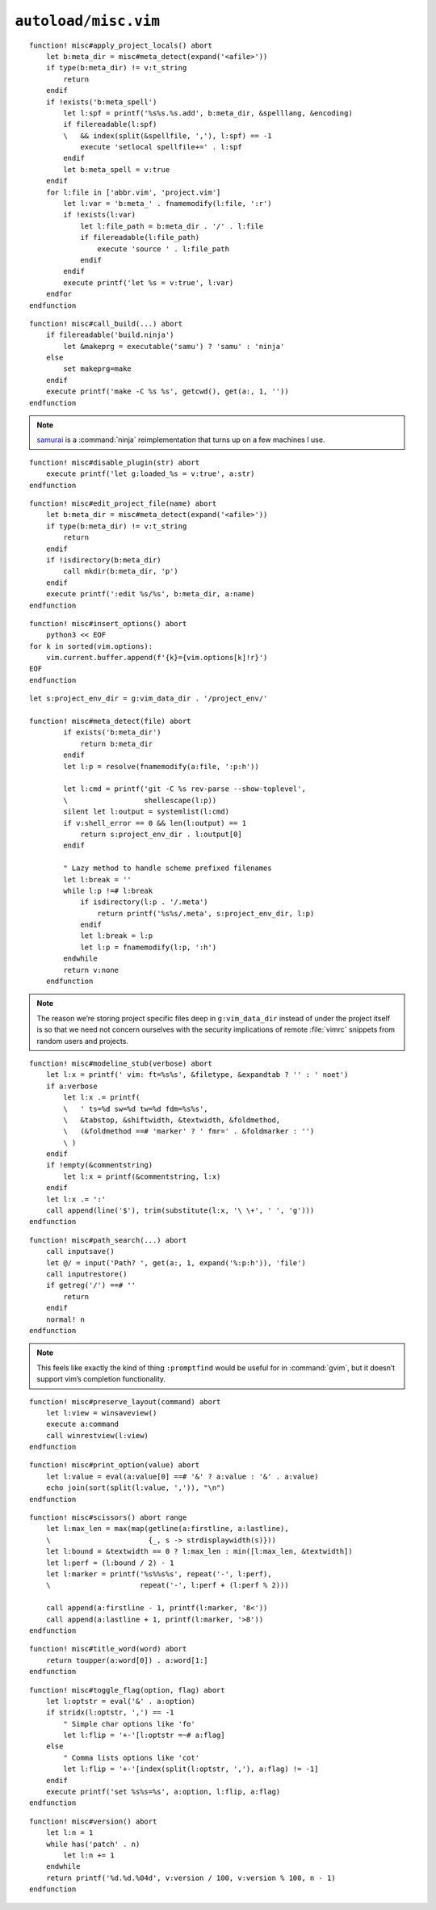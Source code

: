 ``autoload/misc.vim``
=====================

.. function:: apply_project_locals() -> None

    Find and process project-specific configuration files.

::

    function! misc#apply_project_locals() abort
        let b:meta_dir = misc#meta_detect(expand('<afile>'))
        if type(b:meta_dir) != v:t_string
            return
        endif
        if !exists('b:meta_spell')
            let l:spf = printf('%s%s.%s.add', b:meta_dir, &spelllang, &encoding)
            if filereadable(l:spf)
            \   && index(split(&spellfile, ','), l:spf) == -1
                execute 'setlocal spellfile+=' . l:spf
            endif
            let b:meta_spell = v:true
        endif
        for l:file in ['abbr.vim', 'project.vim']
            let l:var = 'b:meta_' . fnamemodify(l:file, ':r')
            if !exists(l:var)
                let l:file_path = b:meta_dir . '/' . l:file
                if filereadable(l:file_path)
                    execute 'source ' . l:file_path
                endif
            endif
            execute printf('let %s = v:true', l:var)
        endfor
    endfunction

.. function:: call_build(target: Optional[str]) -> None

    Utility function to run a build.

    This supports ninja_ and make_, and prefers :command:`ninja` when both
    build files exist.

    :param target: Item to build, or build tool’s default if not given.

::

    function! misc#call_build(...) abort
        if filereadable('build.ninja')
            let &makeprg = executable('samu') ? 'samu' : 'ninja'
        else
            set makeprg=make
        endif
        execute printf('make -C %s %s', getcwd(), get(a:, 1, ''))
    endfunction

.. note::

    samurai_ is a :command:`ninja` reimplementation that turns up on a few
    machines I use.

.. function:: disable_plugin(plugin: str) -> None

    Mark a function as loaded to prevent loading.

    This is purely to remove duplication in setup.

    :param plugin: Name of the plugin to shadow

::

    function! misc#disable_plugin(str) abort
        execute printf('let g:loaded_%s = v:true', a:str)
    endfunction

.. function:: edit_project_file(name: str) -> None

    Edit project-specific configuration file.

    :param name: Configuration file to edit

::

    function! misc#edit_project_file(name) abort
        let b:meta_dir = misc#meta_detect(expand('<afile>'))
        if type(b:meta_dir) != v:t_string
            return
        endif
        if !isdirectory(b:meta_dir)
            call mkdir(b:meta_dir, 'p')
        endif
        execute printf(':edit %s/%s', b:meta_dir, a:name)
    endfunction

.. function:: insert_options() -> None

    Insert all |vim| options in to the current buffer.

::

    function! misc#insert_options() abort
        python3 << EOF
    for k in sorted(vim.options):
        vim.current.buffer.append(f'{k}={vim.options[k]!r}')
    EOF
    endfunction

.. function:: meta_detect(file: str) -> Optional[str]

    Find location for project-specific configuration files.

    :param file: Location to search for directory from
    :returns: Directory for project-specific configuration files, if
        possible

::

    let s:project_env_dir = g:vim_data_dir . '/project_env/'

    function! misc#meta_detect(file) abort
            if exists('b:meta_dir')
                return b:meta_dir
            endif
            let l:p = resolve(fnamemodify(a:file, ':p:h'))

            let l:cmd = printf('git -C %s rev-parse --show-toplevel',
            \                  shellescape(l:p))
            silent let l:output = systemlist(l:cmd)
            if v:shell_error == 0 && len(l:output) == 1
                return s:project_env_dir . l:output[0]
            endif

            " Lazy method to handle scheme prefixed filenames
            let l:break = ''
            while l:p !=# l:break
                if isdirectory(l:p . '/.meta')
                    return printf('%s%s/.meta', s:project_env_dir, l:p)
                endif
                let l:break = l:p
                let l:p = fnamemodify(l:p, ':h')
            endwhile
            return v:none
        endfunction

.. note::

    The reason we’re storing project specific files deep in ``g:vim_data_dir``
    instead of under the project itself is so that we need not concern ourselves
    with the security implications of remote :file:`vimrc` snippets from random
    users and projects.

.. function:: modeline_stub(verbose: bool) -> None

    Insert a modeline on the last line of a buffer

    :param verbose: If truthy, return a verbose modeline

::

    function! misc#modeline_stub(verbose) abort
        let l:x = printf(' vim: ft=%s%s', &filetype, &expandtab ? '' : ' noet')
        if a:verbose
            let l:x .= printf(
            \   ' ts=%d sw=%d tw=%d fdm=%s%s',
            \   &tabstop, &shiftwidth, &textwidth, &foldmethod,
            \   (&foldmethod ==# 'marker' ? ' fmr=' . &foldmarker : '')
            \ )
        endif
        if !empty(&commentstring)
            let l:x = printf(&commentstring, l:x)
        endif
        let l:x .= ':'
        call append(line('$'), trim(substitute(l:x, '\ \+', ' ', 'g')))
    endfunction

.. function:: path_search(path: Optional[str]) -> None

    Search for paths without all the escaping required by ``/``.

::

    function! misc#path_search(...) abort
        call inputsave()
        let @/ = input('Path? ', get(a:, 1, expand('%:p:h')), 'file')
        call inputrestore()
        if getreg('/') ==# ''
            return
        endif
        normal! n
    endfunction

.. note::

    This feels like exactly the kind of thing ``:promptfind`` would be
    useful for in :command:`gvim`, but it doesn’t support vim’s completion
    functionality.

.. function:: preserve_layout(command: str) -> None

    Execute command and preserve original layout.

    :param command: Command to execute

::

    function! misc#preserve_layout(command) abort
        let l:view = winsaveview()
        execute a:command
        call winrestview(l:view)
    endfunction

.. function:: print_option(option: str) -> None

    Pretty print an option’s value.

    :param option: Option to display

::

    function! misc#print_option(value) abort
        let l:value = eval(a:value[0] ==# '&' ? a:value : '&' . a:value)
        echo join(sort(split(l:value, ',')), "\n")
    endfunction

.. function:: scissors() -> None

    Place perforation-style lines around the given range.

::

    function! misc#scissors() abort range
        let l:max_len = max(map(getline(a:firstline, a:lastline),
        \                       {_, s -> strdisplaywidth(s)}))
        let l:bound = &textwidth == 0 ? l:max_len : min([l:max_len, &textwidth])
        let l:perf = (l:bound / 2) - 1
        let l:marker = printf('%s%%s%s', repeat('-', l:perf),
        \                     repeat('-', l:perf + (l:perf % 2)))

        call append(a:firstline - 1, printf(l:marker, '8<'))
        call append(a:lastline + 1, printf(l:marker, '>8'))
    endfunction

.. function:: title_word(word: str) -> str

    Convenience function to apply title case to a word.

    :param word: Text to operate on
    :returns: Title-cased input

::

    function! misc#title_word(word) abort
        return toupper(a:word[0]) . a:word[1:]
    endfunction

.. function:: toggle_flag(option: str, flag: str) -> None

    Toggle an option.

    :param option: Option to toggle
    :param flag: Flag to change on given option

::

    function! misc#toggle_flag(option, flag) abort
        let l:optstr = eval('&' . a:option)
        if stridx(l:optstr, ',') == -1
            " Simple char options like 'fo'
            let l:flip = '+-'[l:optstr =~# a:flag]
        else
            " Comma lists options like 'cot'
            let l:flip = '+-'[index(split(l:optstr, ','), a:flag) != -1]
        endif
        execute printf('set %s%s=%s', a:option, l:flip, a:flag)
    endfunction

.. function:: version() -> str

    Find |vim|’s base version.

    Many distributions package |vim| with cherry picked patches, and sometimes
    it is nice to know the current base version.

    :returns: |vim| version including the maximum consecutive patch

::

    function! misc#version() abort
        let l:n = 1
        while has('patch' . n)
            let l:n += 1
        endwhile
        return printf('%d.%d.%04d', v:version / 100, v:version % 100, n - 1)
    endfunction

.. _ninja: https://ninja-build.org/
.. _make: https://www.gnu.org/software/make/make.html
.. _samurai: https://github.com/michaelforney/samurai
